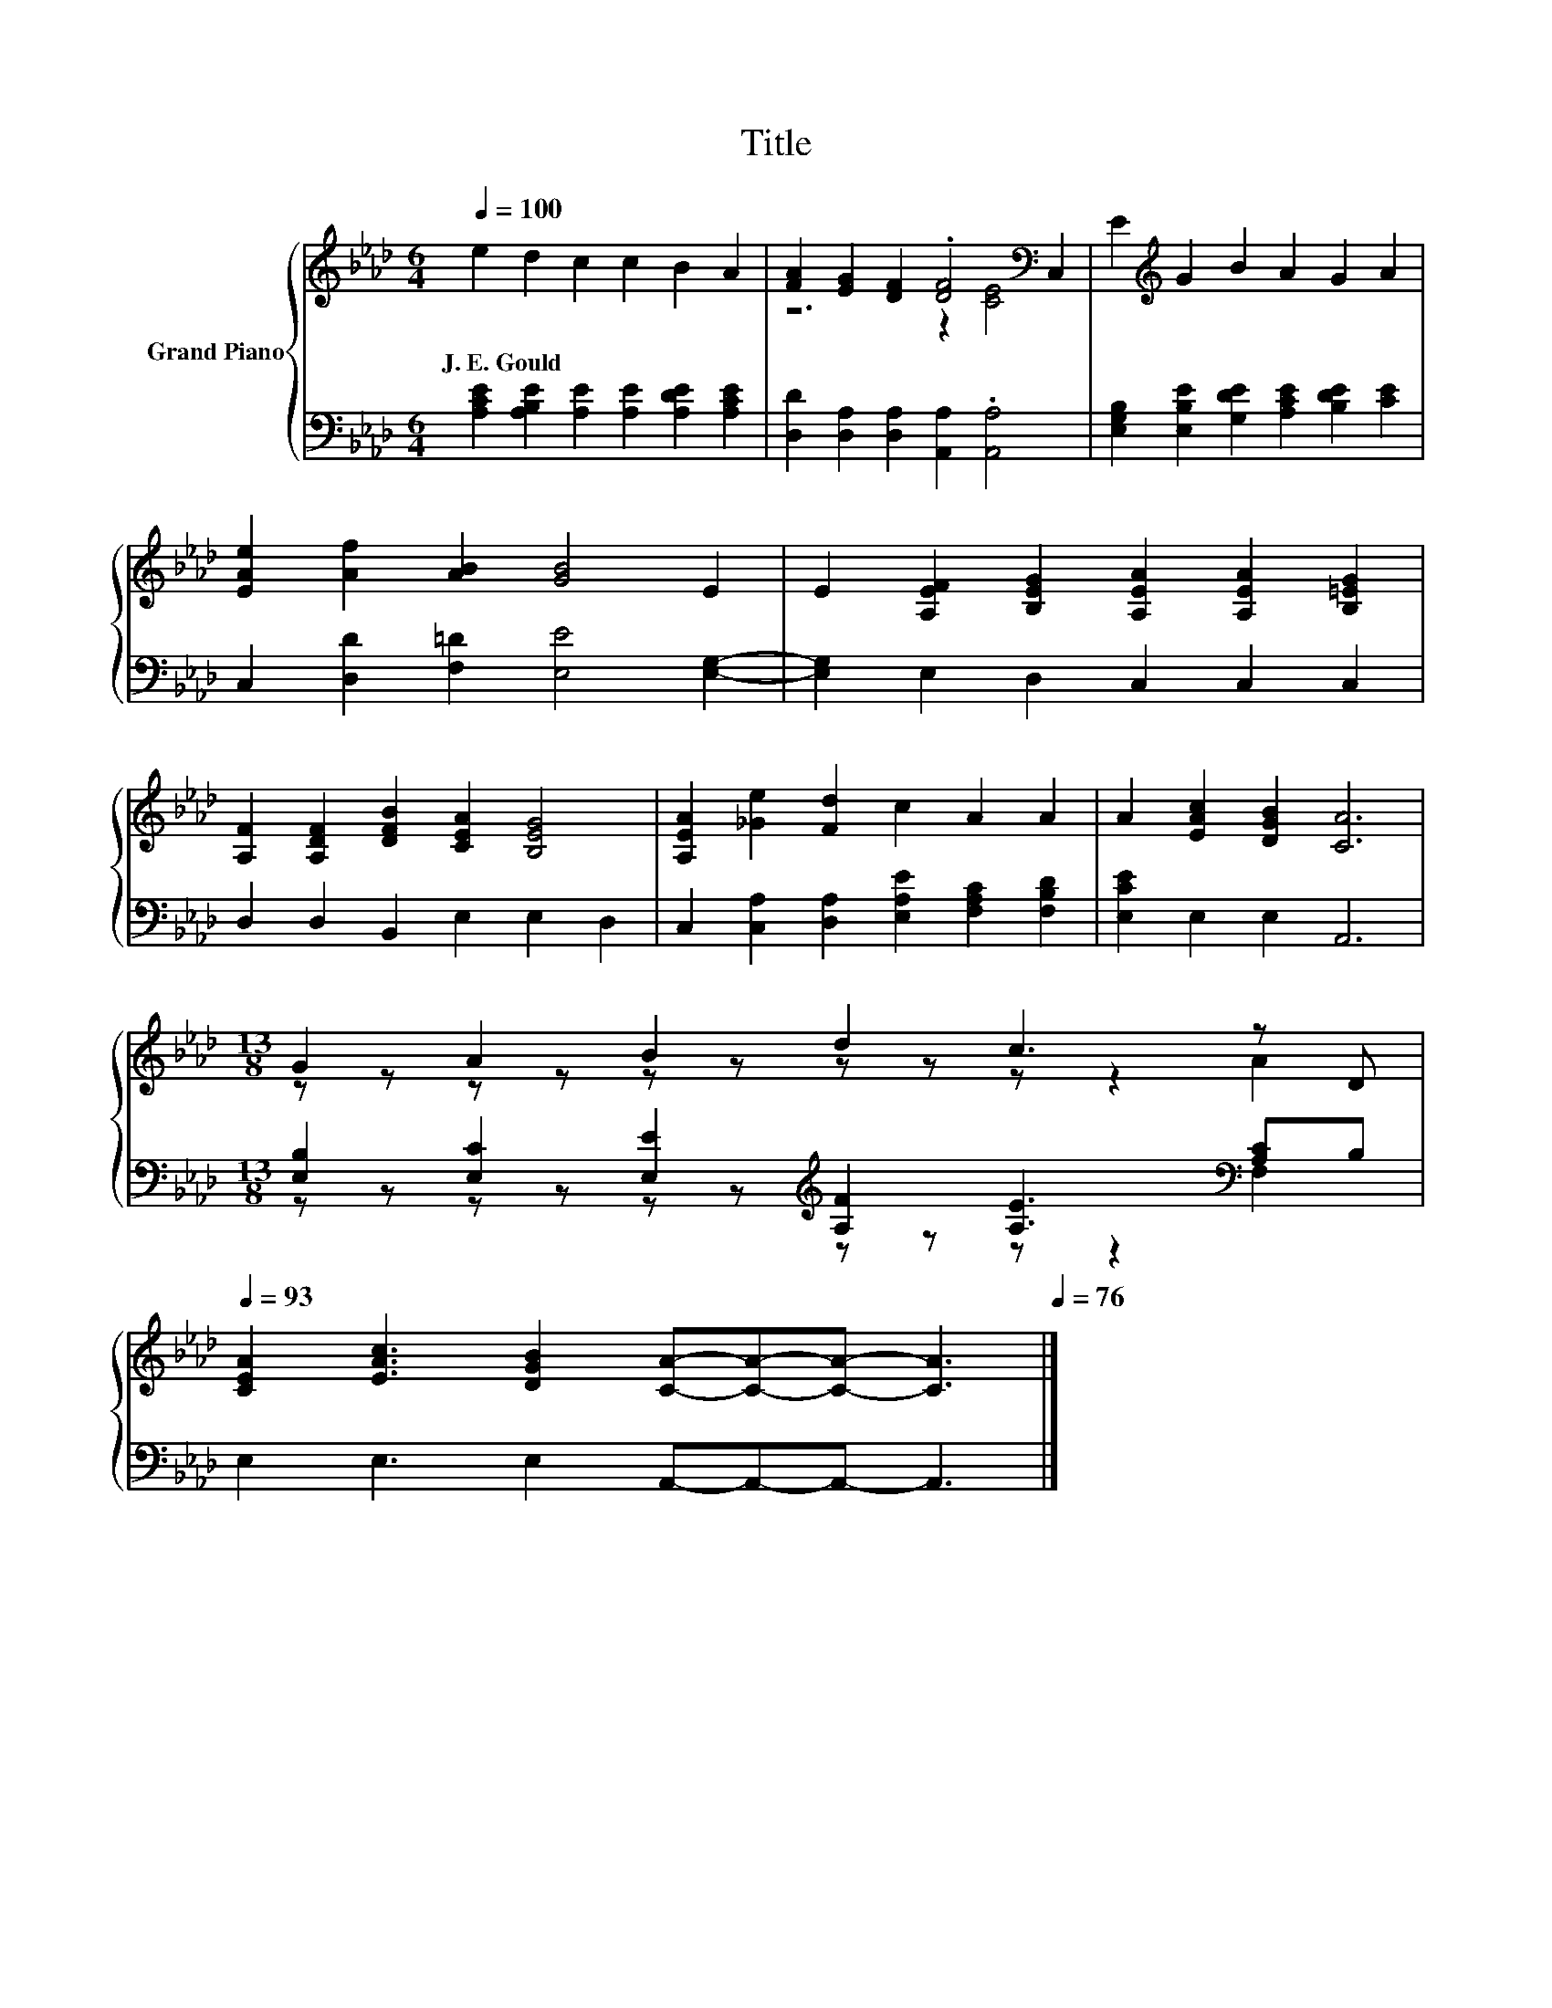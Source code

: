 X:1
T:Title
%%score { ( 1 3 ) | ( 2 4 ) }
L:1/8
Q:1/4=100
M:6/4
K:Ab
V:1 treble nm="Grand Piano"
V:3 treble 
V:2 bass 
V:4 bass 
V:1
 e2 d2 c2 c2 B2 A2 | [FA]2 [EG]2 [DF]2 .[DF]4[K:bass] C,2 | E2[K:treble] G2 B2 A2 G2 A2 | %3
w: J.~E.~Gould * * * * *|||
 [EAe]2 [Af]2 [AB]2 [GB]4 E2 | E2 [A,EF]2 [B,EG]2 [A,EA]2 [A,EA]2 [B,=EG]2 | %5
w: ||
 [A,F]2 [A,DF]2 [DFB]2 [CEA]2 [B,EG]4 | [A,EA]2 [_Ge]2 [Fd]2 c2 A2 A2 | A2 [EAc]2 [DGB]2 [CA]6 | %8
w: |||
[M:13/8] G2 A2 B2 d2 c3 z D[Q:1/4=99][Q:1/4=97][Q:1/4=96][Q:1/4=94][Q:1/4=93] | %9
w: |
 [CEA]2 [EAc]3 [DGB]2 [CA]-[CA]-[CA]- [CA]3[Q:1/4=91][Q:1/4=90][Q:1/4=88][Q:1/4=87][Q:1/4=85][Q:1/4=84][Q:1/4=82][Q:1/4=81][Q:1/4=79][Q:1/4=78][Q:1/4=76] |] %10
w: |
V:2
 [A,CE]2 [A,B,E]2 [A,E]2 [A,E]2 [A,DE]2 [A,CE]2 | [D,D]2 [D,A,]2 [D,A,]2 [A,,A,]2 .[A,,A,]4 | %2
 [E,G,B,]2 [E,B,E]2 [G,DE]2 [A,CE]2 [B,DE]2 [CE]2 | C,2 [D,D]2 [F,=D]2 [E,E]4 [E,G,]2- | %4
 [E,G,]2 E,2 D,2 C,2 C,2 C,2 | D,2 D,2 B,,2 E,2 E,2 D,2 | %6
 C,2 [C,A,]2 [D,A,]2 [E,A,E]2 [F,A,C]2 [F,B,D]2 | [E,CE]2 E,2 E,2 A,,6 | %8
[M:13/8] [E,B,]2 [E,C]2 [E,E]2[K:treble] [A,F]2 [A,E]3[K:bass] [A,C]B, | %9
 E,2 E,3 E,2 A,,-A,,-A,,- A,,3 |] %10
V:3
 x12 | z6 z2 [CE]4[K:bass] | x2[K:treble] x10 | x12 | x12 | x12 | x12 | x12 | %8
[M:13/8] z z z z z z z z z z2 A2 | x13 |] %10
V:4
 x12 | x12 | x12 | x12 | x12 | x12 | x12 | x12 | %8
[M:13/8] z z z z z z[K:treble] z z z z2[K:bass] F,2 | x13 |] %10

